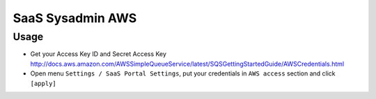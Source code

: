 ===================
 SaaS Sysadmin AWS
===================

Usage
=====

* Get your Access Key ID and Secret Access Key http://docs.aws.amazon.com/AWSSimpleQueueService/latest/SQSGettingStartedGuide/AWSCredentials.html
* Open menu ``Settings / SaaS Portal Settings``, put your credentials in ``AWS access`` section and click ``[apply]``
